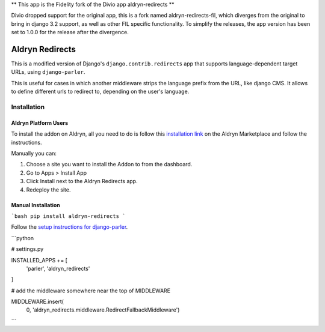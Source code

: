 ** This app is the Fidelity fork of the Divio app aldryn-redirects **

Divio dropped support for the original app, this is a fork named aldryn-redirects-fil, which diverges from the original
to bring in django 3.2 support, as well as other FIL specific functionality. To simplify the releases, the app version
has been set to 1.0.0 for the release after the divergence.

################
Aldryn Redirects
################

This is a modified version of Django's ``django.contrib.redirects`` app that
supports language-dependent target URLs, using ``django-parler``.

This is useful for cases in which another middleware strips the language
prefix from the URL, like django CMS. It allows to define different urls to
redirect to, depending on the user's language.

************
Installation
************

Aldryn Platform Users
#####################

To install the addon on Aldryn, all you need to do is follow this
`installation link <https://control.aldryn.com/control/?select_project_for_addon=aldryn-redirects>`_
on the Aldryn Marketplace and follow the instructions.

Manually you can:

#. Choose a site you want to install the Addon to from the dashboard.
#. Go to Apps > Install App
#. Click Install next to the Aldryn Redirects app.
#. Redeploy the site.


Manual Installation
###################


```bash
pip install aldryn-redirects
```

Follow the `setup instructions for django-parler <http://django-parler.readthedocs.org/>`_.

```python

# settings.py

INSTALLED_APPS += [
    'parler',
    'aldryn_redirects'
]

# add the middleware somewhere near the top of MIDDLEWARE

MIDDLEWARE.insert(
    0, 'aldryn_redirects.middleware.RedirectFallbackMiddleware')
```
